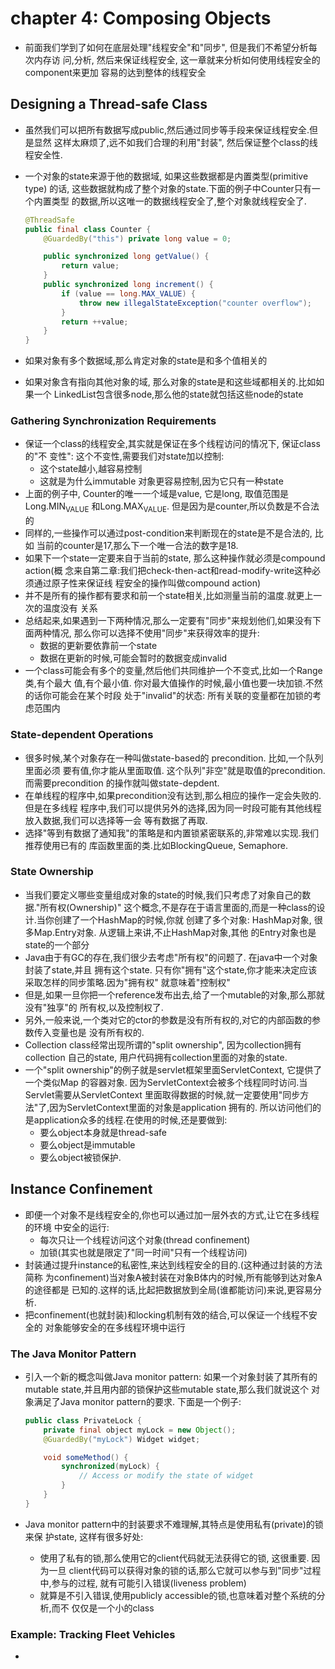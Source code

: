 * chapter 4: Composing Objects
  + 前面我们学到了如何在底层处理"线程安全"和"同步", 但是我们不希望分析每次内存访
    问,分析, 然后来保证线程安全, 这一章就来分析如何使用线程安全的component来更加
    容易的达到整体的线程安全
** Designing a Thread-safe Class
   + 虽然我们可以把所有数据写成public,然后通过同步等手段来保证线程安全.但是显然
     这样太麻烦了,远不如我们合理的利用"封装", 然后保证整个class的线程安全性.
   + 一个对象的state来源于他的数据域, 如果这些数据都是内置类型(primitive type)
     的话, 这些数据就构成了整个对象的state.下面的例子中Counter只有一个内置类型
     的数据,所以这唯一的数据线程安全了,整个对象就线程安全了.
     #+begin_src java
       @ThreadSafe
       public final class Counter {
           @GuardedBy("this") private long value = 0;
       
           public synchronized long getValue() {
               return value;
           }
           public synchronized long increment() {
               if (value == long.MAX_VALUE) {
                   throw new illegalStateException("counter overflow");
               }
               return ++value;
           }
       }
     #+end_src
   + 如果对象有多个数据域,那么肯定对象的state是和多个值相关的
   + 如果对象含有指向其他对象的域, 那么对象的state是和这些域都相关的.比如如果一个
     LinkedList包含很多node,那么他的state就包括这些node的state
*** Gathering Synchronization Requirements
    + 保证一个class的线程安全,其实就是保证在多个线程访问的情况下, 保证class的"不
      变性": 这个不变性,需要我们对state加以控制:
      - 这个state越小,越容易控制
      - 这就是为什么immutable 对象更容易控制,因为它只有一种state
    + 上面的例子中, Counter的唯一一个域是value, 它是long, 取值范围是Long.MIN_VALUE
      和Long.MAX_VALUE. 但是因为是counter,所以负数是不合法的
    + 同样的,一些操作可以通过post-condition来判断现在的state是不是合法的, 比如
      当前的counter是17,那么下一个唯一合法的数字是18.
    + 如果下一个state一定要来自于当前的state, 那么这种操作就必须是compound action(概
      念来自第二章:我们把check-then-act和read-modify-write这种必须通过原子性来保证线
      程安全的操作叫做compound action)
    + 并不是所有的操作都有要求和前一个state相关,比如测量当前的温度.就更上一次的温度没有
      关系
    + 总结起来,如果遇到一下两种情况,那么一定要有"同步"来规划他们,如果没有下面两种情况,
      那么你可以选择不使用"同步"来获得效率的提升:
      - 数据的更新要依靠前一个state
      - 数据在更新的时候,可能会暂时的数据变成invalid
    + 一个class可能会有多个的变量,然后他们共同维护一个不变式,比如一个Range类,有个最大
      值,有个最小值. 你对最大值操作的时候,最小值也要一块加锁.不然的话你可能会在某个时段
      处于"invalid"的状态: 所有关联的变量都在加锁的考虑范围内
*** State-dependent Operations
    + 很多时候,某个对象存在一种叫做state-based的 precondition. 比如,一个队列里面必须
      要有值,你才能从里面取值. 这个队列"非空"就是取值的precondition. 而需要precondition
      的操作就叫做state-depdent.
    + 在单线程的程序中,如果precondition没有达到,那么相应的操作一定会失败的.但是在多线程
      程序中,我们可以提供另外的选择,因为同一时段可能有其他线程放入数据,我们可以选择等一会
      等有数据了再取.
    + 选择"等到有数据了通知我"的策略是和内置锁紧密联系的,非常难以实现.我们推荐使用已有的
      库函数里面的类.比如BlockingQueue, Semaphore.
*** State Ownership
    + 当我们要定义哪些变量组成对象的state的时候,我们只考虑了对象自己的数据."所有权(Ownership)"
      这个概念,不是存在于语言里面的,而是一种class的设计.当你创建了一个HashMap的时候,你就
      创建了多个对象: HashMap对象, 很多Map.Entry对象. 从逻辑上来讲,不止HashMap对象,其他
      的Entry对象也是state的一个部分
    + Java由于有GC的存在,我们很少去考虑"所有权"的问题了. 在java中一个对象封装了state,并且
      拥有这个state. 只有你"拥有"这个state,你才能来决定应该采取怎样的同步策略.因为"拥有权"
      就意味着"控制权"
    + 但是,如果一旦你把一个reference发布出去,给了一个mutable的对象,那么那就没有"独享"的
      所有权,以及控制权了.
    + 另外,一般来说,一个类对它的ctor的参数是没有所有权的,对它的内部函数的参数传入变量也是
      没有所有权的.
    + Collection class经常出现所谓的"split ownership", 因为collection拥有collection
      自己的state, 用户代码拥有collection里面的对象的state.
    + 一个"split ownership"的例子就是servlet框架里面ServletContext, 它提供了一个类似Map
      的容器对象. 因为ServletContext会被多个线程同时访问.当Servlet需要从ServletContext
      里面取得数据的时候,就一定要使用"同步方法"了,因为ServletContext里面的对象是application
      拥有的. 所以访问他们的是application众多的线程.在使用的时候,还是要做到:
      - 要么object本身就是thread-safe
      - 要么object是immutable
      - 要么object被锁保护.
      
** Instance Confinement
   + 即便一个对象不是线程安全的,你也可以通过加一层外衣的方式,让它在多线程的环境
     中安全的运行:
     - 每次只让一个线程访问这个对象(thread confinement)
     - 加锁(其实也就是限定了"同一时间"只有一个线程访问)
   + 封装通过提升instance的私密性,来达到线程安全的目的.(这种通过封装的方法简称
     为confinement)当对象A被封装在对象B体内的时候,所有能够到达对象A的途径都是
     已知的.这样的话,比起把数据放到全局(谁都能访问)来说,更容易分析.
   + 把confinement(也就封装)和locking机制有效的结合,可以保证一个线程不安全的
     对象能够安全的在多线程环境中运行
*** The Java Monitor Pattern
    + 引入一个新的概念叫做Java monitor pattern: 如果一个对象封装了其所有的
      mutable state,并且用内部的锁保护这些mutable state,那么我们就说这个
      对象满足了Java monitor pattern的要求. 下面是一个例子:
      #+begin_src java
        public class PrivateLock {
            private final object myLock = new Object();
            @GuardedBy("myLock") Widget widget;
        
            void someMethod() {
                synchronized(myLock) {
                    // Access or modify the state of widget
                }
            }
        }
      #+end_src
    + Java monitor pattern中的封装要求不难理解,其特点是使用私有(private)的锁来保
      护state, 这样有很多好处:
      - 使用了私有的锁,那么使用它的client代码就无法获得它的锁, 这很重要. 因为一旦
        client代码可以获得对象的锁的话,那么它就可以参与到"同步"过程中,参与的过程,
        就有可能引入错误(liveness problem)
      - 就算是不引入错误,使用publicly accessible的锁,也意味着对整个系统的分析,而不
        仅仅是一个小的class
*** Example: Tracking Fleet Vehicles
    + 
        
      
